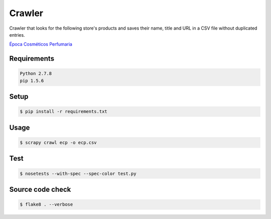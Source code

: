Crawler
=======

Crawler that looks for the following store's products and saves their name,
title and URL in a CSV file without duplicated entries.

`Época Cosméticos Perfumaria <http://www.epocacosmeticos.com.br>`_

Requirements
------------

.. code-block:: bash

   Python 2.7.8
   pip 1.5.6

Setup
-----

.. code-block:: bash

   $ pip install -r requirements.txt

Usage
-----

.. code-block:: bash

   $ scrapy crawl ecp -o ecp.csv

Test
----

.. code-block:: bash

   $ nosetests --with-spec --spec-color test.py

Source code check
-----------------

.. code-block:: bash

   $ flake8 . --verbose
